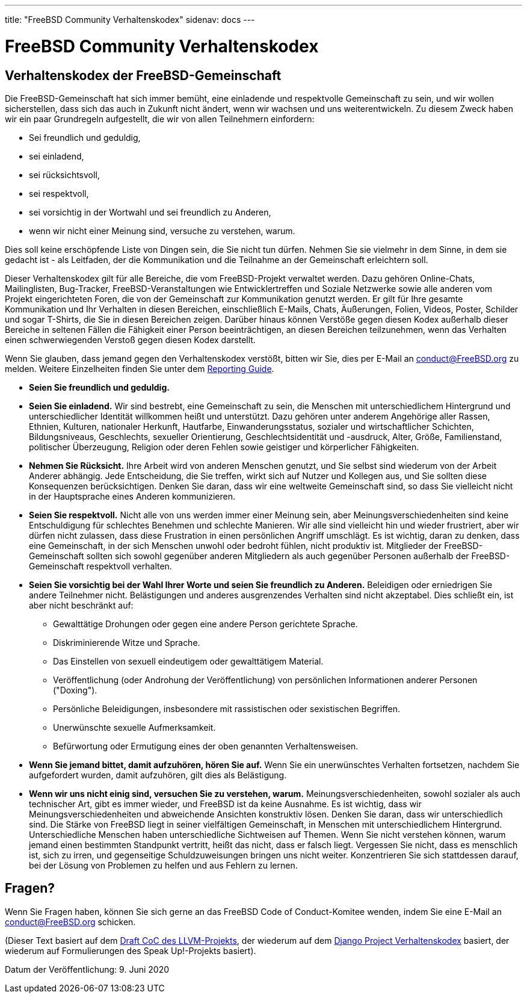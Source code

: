 ---
title: "FreeBSD Community Verhaltenskodex"
sidenav: docs
---

= FreeBSD Community Verhaltenskodex

== Verhaltenskodex der FreeBSD-Gemeinschaft

Die FreeBSD-Gemeinschaft hat sich immer bemüht, eine einladende und respektvolle Gemeinschaft zu sein, und wir wollen sicherstellen, dass sich das auch in Zukunft nicht ändert, wenn wir wachsen und uns weiterentwickeln.
Zu diesem Zweck haben wir ein paar Grundregeln aufgestellt, die wir von allen Teilnehmern einfordern:

* Sei freundlich und geduldig,
* sei einladend,
* sei rücksichtsvoll,
* sei respektvoll,
* sei vorsichtig in der Wortwahl und sei freundlich zu Anderen,
* wenn wir nicht einer Meinung sind, versuche zu verstehen, warum.

Dies soll keine erschöpfende Liste von Dingen sein, die Sie nicht tun dürfen.
Nehmen Sie sie vielmehr in dem Sinne, in dem sie gedacht ist - als Leitfaden, der die Kommunikation und die Teilnahme an der Gemeinschaft erleichtern soll.

Dieser Verhaltenskodex gilt für alle Bereiche, die vom FreeBSD-Projekt verwaltet werden.
Dazu gehören Online-Chats, Mailinglisten, Bug-Tracker, FreeBSD-Veranstaltungen wie Entwicklertreffen und Soziale Netzwerke sowie alle anderen vom Projekt eingerichteten Foren, die von der Gemeinschaft zur Kommunikation genutzt werden.
Er gilt für Ihre gesamte Kommunikation und Ihr Verhalten in diesen Bereichen, einschließlich E-Mails, Chats, Äußerungen, Folien, Videos, Poster, Schilder und sogar T-Shirts, die Sie in diesen Bereichen zeigen.
Darüber hinaus können Verstöße gegen diesen Kodex außerhalb dieser Bereiche in seltenen Fällen die Fähigkeit einer Person beeinträchtigen, an diesen Bereichen teilzunehmen, wenn das Verhalten einen schwerwiegenden Verstoß gegen diesen Kodex darstellt.

Wenn Sie glauben, dass jemand gegen den Verhaltenskodex verstößt, bitten wir Sie, dies per E-Mail an mailto:conduct@freebsd.org[conduct@FreeBSD.org] zu melden.
Weitere Einzelheiten finden Sie unter dem link:../conduct-reporting/[Reporting Guide].

* *Seien Sie freundlich und geduldig.*
* *Seien Sie einladend.* Wir sind bestrebt, eine Gemeinschaft zu sein, die Menschen mit unterschiedlichem Hintergrund und unterschiedlicher Identität willkommen heißt und unterstützt. Dazu gehören unter anderem Angehörige aller Rassen, Ethnien, Kulturen, nationaler Herkunft, Hautfarbe, Einwanderungsstatus, sozialer und wirtschaftlicher Schichten, Bildungsniveaus, Geschlechts, sexueller Orientierung, Geschlechtsidentität und -ausdruck, Alter, Größe, Familienstand, politischer Überzeugung, Religion oder deren Fehlen sowie geistiger und körperlicher Fähigkeiten.
* *Nehmen Sie Rücksicht.* Ihre Arbeit wird von anderen Menschen genutzt, und Sie selbst sind wiederum von der Arbeit Anderer abhängig. Jede Entscheidung, die Sie treffen, wirkt sich auf Nutzer und Kollegen aus, und Sie sollten diese Konsequenzen berücksichtigen. Denken Sie daran, dass wir eine weltweite Gemeinschaft sind, so dass Sie vielleicht nicht in der Hauptsprache eines Anderen kommunizieren.
* *Seien Sie respektvoll.* Nicht alle von uns werden immer einer Meinung sein, aber Meinungsverschiedenheiten sind keine Entschuldigung für schlechtes Benehmen und schlechte Manieren. Wir alle sind vielleicht hin und wieder frustriert, aber wir dürfen nicht zulassen, dass diese Frustration in einen persönlichen Angriff umschlägt. Es ist wichtig, daran zu denken, dass eine Gemeinschaft, in der sich Menschen unwohl oder bedroht fühlen, nicht produktiv ist. Mitglieder der FreeBSD-Gemeinschaft sollten sich sowohl gegenüber anderen Mitgliedern als auch gegenüber Personen außerhalb der FreeBSD-Gemeinschaft respektvoll verhalten.
* *Seien Sie vorsichtig bei der Wahl Ihrer Worte und seien Sie freundlich zu Anderen.* Beleidigen oder erniedrigen Sie andere Teilnehmer nicht. Belästigungen und anderes ausgrenzendes Verhalten sind nicht akzeptabel. Dies schließt ein, ist aber nicht beschränkt auf:
** Gewalttätige Drohungen oder gegen eine andere Person gerichtete Sprache.
** Diskriminierende Witze und Sprache.
** Das Einstellen von sexuell eindeutigem oder gewalttätigem Material.
** Veröffentlichung (oder Androhung der Veröffentlichung) von persönlichen Informationen anderer Personen ("Doxing").
** Persönliche Beleidigungen, insbesondere mit rassistischen oder sexistischen Begriffen.
** Unerwünschte sexuelle Aufmerksamkeit.
** Befürwortung oder Ermutigung eines der oben genannten Verhaltensweisen.
* *Wenn Sie jemand bittet, damit aufzuhören, hören Sie auf.* Wenn Sie ein unerwünschtes Verhalten fortsetzen, nachdem Sie aufgefordert wurden, damit aufzuhören, gilt dies als Belästigung.
* *Wenn wir uns nicht einig sind, versuchen Sie zu verstehen, warum.* Meinungsverschiedenheiten, sowohl sozialer als auch technischer Art, gibt es immer wieder, und FreeBSD ist da keine Ausnahme. Es ist wichtig, dass wir Meinungsverschiedenheiten und abweichende Ansichten konstruktiv lösen. Denken Sie daran, dass wir unterschiedlich sind. Die Stärke von FreeBSD liegt in seiner vielfältigen Gemeinschaft, in Menschen mit unterschiedlichem Hintergrund. Unterschiedliche Menschen haben unterschiedliche Sichtweisen auf Themen. Wenn Sie nicht verstehen können, warum jemand einen bestimmten Standpunkt vertritt, heißt das nicht, dass er falsch liegt. Vergessen Sie nicht, dass es menschlich ist, sich zu irren, und gegenseitige Schuldzuweisungen bringen uns nicht weiter. Konzentrieren Sie sich stattdessen darauf, bei der Lösung von Problemen zu helfen und aus Fehlern zu lernen.

== Fragen?

Wenn Sie Fragen haben, können Sie sich gerne an das FreeBSD Code of Conduct-Komitee wenden, indem Sie eine E-Mail an mailto:conduct@freebsd.org[conduct@FreeBSD.org] schicken.

(Dieser Text basiert auf dem https://llvm.org/docs/CodeOfConduct.html[Draft CoC des LLVM-Projekts], der wiederum auf dem https://www.djangoproject.com/conduct/[Django Project Verhaltenskodex] basiert, der wiederum auf Formulierungen des Speak Up!-Projekts basiert).

Datum der Veröffentlichung: 9. Juni 2020
